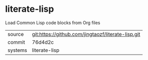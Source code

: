 * literate-lisp

Load Common Lisp code blocks from Org files

|---------+-------------------------------------------|
| source  | git:https://github.com/jingtaozf/literate-lisp.git   |
| commit  | 76d4d2c  |
| systems | literate-lisp |
|---------+-------------------------------------------|

